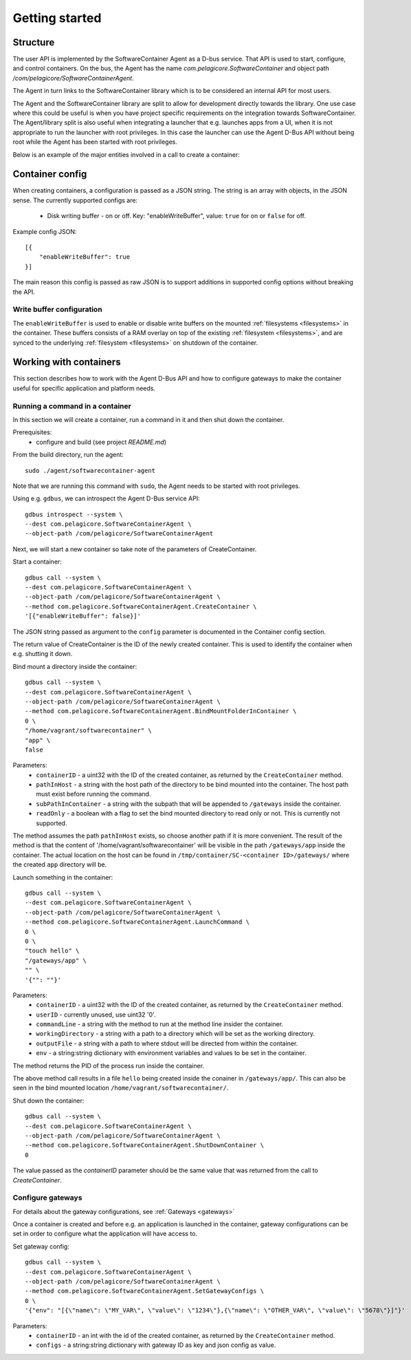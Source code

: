 
.. _getting-started:

Getting started
***************


Structure
=========

The user API is implemented by the SoftwareContainer Agent as a D-bus service. That API is used
to start, configure, and control containers. On the bus, the Agent has the name
`com.pelagicore.SoftwareContainer` and object path `/com/pelagicore/SoftwareContainerAgent`.

The Agent in turn links to the SoftwareContainer library which is to be considered an internal
API for most users.

The Agent and the SoftwareContainer library are split to allow for development directly towards
the library. One use case where this could be useful is when you have project specific
requirements on the integration towards SoftwareContainer. The Agent/library split is also useful
when integrating a launcher that e.g. launches apps from a UI, when it is not appropriate to
run the launcher with root privileges. In this case the launcher can use the Agent D-Bus API
without being root while the Agent has been started with root privileges.

Below is an example of the major entities involved in a call to create a container:

.. seqdiag::

    span_height = 5;

    Launcher -> Agent [label = "CreateContainer (D-Bus call)", leftnote = "D-Bus side"]
    Agent -> SoftwareContainer [label = "init()"];

    SoftwareContainer -> ContainerAbstractInterface [label = "initialize()"]
    SoftwareContainer <-- ContainerAbstractInterface [label = "ReturnCode"]

    SoftwareContainer -> ContainerAbstractInterface [label = "create()"]
    ContainerAbstractInterface -> liblxc [label = "lxc_container_new()", rightnote = "system side"]
    ContainerAbstractInterface <-- liblxc
    SoftwareContainer <-- ContainerAbstractInterface [label = "ReturnCode"]

    SoftwareContainer -> ContainerAbstractInterface [label = "start()"]
    ContainerAbstractInterface -> liblxc [label = "multiple calls"]
    ContainerAbstractInterface <-- liblxc
    SoftwareContainer <-- ContainerAbstractInterface

    Agent <-- SoftwareContainer [label = "ReturnCode"]
    Launcher <-- Agent [label = "ID"]


Container config
================

When creating containers, a configuration is passed as a JSON string. The string is an array with objects, in the JSON sense.
The currently supported configs are:

  * Disk writing buffer - on or off. Key: "enableWriteBuffer", value: ``true`` for on or ``false`` for off.

Example config JSON::

    [{
        "enableWriteBuffer": true
    }]

The main reason this config is passed as raw JSON is to support additions in supported config options without breaking the API.

Write buffer configuration
--------------------------

The ``enableWriteBuffer`` is used to enable or disable write buffers on the mounted :ref:`filesystems <filesystems>` in the container. These
buffers consists of a RAM overlay on top of the existing :ref:`filesystem <filesystems>`, and are synced to the underlying :ref:`filesystem <filesystems>` on
shutdown of the container.


Working with containers
=======================

This section describes how to work with the Agent D-Bus API and how to configure gateways to make the container useful for
specific application and platform needs.


Running a command in a container
--------------------------------

In this section we will create a container, run a command in it and then shut down the
container.

Prerequisites:
  * configure and build (see project `README.md`)


From the build directory, run the agent::

    sudo ./agent/softwarecontainer-agent

Note that we are running this command with ``sudo``, the Agent needs to be started with root privileges.


Using e.g. ``gdbus``, we can introspect the Agent D-Bus service API::

    gdbus introspect --system \
    --dest com.pelagicore.SoftwareContainerAgent \
    --object-path /com/pelagicore/SoftwareContainerAgent

Next, we will start a new container so take note of the parameters of CreateContainer.


Start a container::

    gdbus call --system \
    --dest com.pelagicore.SoftwareContainerAgent \
    --object-path /com/pelagicore/SoftwareContainerAgent \
    --method com.pelagicore.SoftwareContainerAgent.CreateContainer \
    '[{"enableWriteBuffer": false}]'

The JSON string passed as argument to the ``config`` parameter is documented in the Container config section.

The return value of CreateContainer is the ID of the newly created container. This is used to identify the container when e.g. shutting it down.


Bind mount a directory inside the container::

    gdbus call --system \
    --dest com.pelagicore.SoftwareContainerAgent \
    --object-path /com/pelagicore/SoftwareContainerAgent \
    --method com.pelagicore.SoftwareContainerAgent.BindMountFolderInContainer \
    0 \
    "/home/vagrant/softwarecontainer" \
    "app" \
    false

Parameters:
 * ``containerID`` - a uint32 with the ID of the created container, as returned by the ``CreateContainer`` method.
 * ``pathInHost`` - a string with the host path of the directory to be bind mounted into the container. The host path must exist before running the command.
 * ``subPathInContainer`` - a string with the subpath that will be appended to ``/gateways`` inside the container.
 * ``readOnly`` - a boolean with a flag to set the bind mounted directory to read only or not. This is currently not supported.

The method assumes the path ``pathInHost`` exists, so choose another path if it is more convenient.
The result of the method is that the content of '/home/vagrant/softwarecontainer' will be
visible in the path ``/gateways/app`` inside the container. The actual location on the host can be found in
``/tmp/container/SC-<container ID>/gateways/`` where the created ``app`` directory will be.


Launch something in the container::

    gdbus call --system \
    --dest com.pelagicore.SoftwareContainerAgent \
    --object-path /com/pelagicore/SoftwareContainerAgent \
    --method com.pelagicore.SoftwareContainerAgent.LaunchCommand \
    0 \
    0 \
    "touch hello" \
    "/gateways/app" \
    "" \
    '{"": ""}'

Parameters:
 * ``containerID`` - a uint32 with the ID of the created container, as returned by the ``CreateContainer`` method.
 * ``userID`` - currently unused, use uint32 '0'.
 * ``commandLine`` - a string with the method to run at the method line insider the container.
 * ``workingDirectory`` - a string with a path to a directory which will be set as the working directory.
 * ``outputFile`` - a string with a path to where stdout will be directed from within the container.
 * ``env`` - a string:string dictionary with environment variables and values to be set in the container.

The method returns the PID of the process run inside the container.

The above method call results in a file ``hello`` being created inside the conainer in ``/gateways/app/``. This can
also be seen in the bind mounted location ``/home/vagrant/softwarecontainer/``.


Shut down the container::

    gdbus call --system \
    --dest com.pelagicore.SoftwareContainerAgent \
    --object-path /com/pelagicore/SoftwareContainerAgent \
    --method com.pelagicore.SoftwareContainerAgent.ShutDownContainer \
    0

The value passed as the `containerID` parameter should be the same value that was returned from the call to `CreateContainer`.


Configure gateways
------------------

For details about the gateway configurations, see :ref:`Gateways <gateways>`

Once a container is created and before e.g. an application is launched in the container, gateway configurations
can be set in order to configure what the application will have access to.

Set gateway config::

    gdbus call --system \
    --dest com.pelagicore.SoftwareContainerAgent \
    --object-path /com/pelagicore/SoftwareContainerAgent \
    --method com.pelagicore.SoftwareContainerAgent.SetGatewayConfigs \
    0 \
    '{"env": "[{\"name\": \"MY_VAR\", \"value\": \"1234\"},{\"name\": \"OTHER_VAR\", \"value\": \"5678\"}]"}'

Parameters:
 * ``containerID`` - an int with the id of the created container, as returned by the ``CreateContainer`` method.
 * ``configs`` - a string:string dictionary with gateway ID as key and json config as value.
